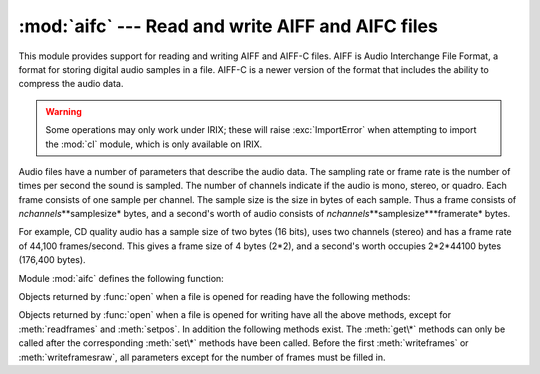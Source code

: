 
:mod:`aifc` --- Read and write AIFF and AIFC files
==================================================

.. module:: aifc
   :synopsis: Read and write audio files in AIFF or AIFC format.


.. index::
   single: Audio Interchange File Format
   single: AIFF
   single: AIFF-C

This module provides support for reading and writing AIFF and AIFF-C files.
AIFF is Audio Interchange File Format, a format for storing digital audio
samples in a file.  AIFF-C is a newer version of the format that includes the
ability to compress the audio data.

.. warning::

   Some operations may only work under IRIX; these will raise :exc:`ImportError`
   when attempting to import the :mod:`cl` module, which is only available on IRIX.

Audio files have a number of parameters that describe the audio data. The
sampling rate or frame rate is the number of times per second the sound is
sampled.  The number of channels indicate if the audio is mono, stereo, or
quadro.  Each frame consists of one sample per channel.  The sample size is the
size in bytes of each sample.  Thus a frame consists of
*nchannels*\**samplesize* bytes, and a second's worth of audio consists of
*nchannels*\**samplesize*\**framerate* bytes.

For example, CD quality audio has a sample size of two bytes (16 bits), uses two
channels (stereo) and has a frame rate of 44,100 frames/second.  This gives a
frame size of 4 bytes (2\*2), and a second's worth occupies 2\*2\*44100 bytes
(176,400 bytes).

Module :mod:`aifc` defines the following function:


.. function:: open(file, mode=None)

   Open an AIFF or AIFF-C file and return an object instance with methods that are
   described below.  The argument *file* is either a string naming a file or a file
   object.  *mode* must be ``'r'`` or ``'rb'`` when the file must be opened for
   reading, or ``'w'``  or ``'wb'`` when the file must be opened for writing.  If
   omitted, ``file.mode`` is used if it exists, otherwise ``'rb'`` is used.  When
   used for writing, the file object should be seekable, unless you know ahead of
   time how many samples you are going to write in total and use
   :meth:`writeframesraw` and :meth:`setnframes`.

Objects returned by :func:`open` when a file is opened for reading have the
following methods:


.. method:: aifc.getnchannels()

   Return the number of audio channels (1 for mono, 2 for stereo).


.. method:: aifc.getsampwidth()

   Return the size in bytes of individual samples.


.. method:: aifc.getframerate()

   Return the sampling rate (number of audio frames per second).


.. method:: aifc.getnframes()

   Return the number of audio frames in the file.


.. method:: aifc.getcomptype()

   Return a four-character string describing the type of compression used in the
   audio file.  For AIFF files, the returned value is ``'NONE'``.


.. method:: aifc.getcompname()

   Return a human-readable description of the type of compression used in the audio
   file.  For AIFF files, the returned value is ``'not compressed'``.


.. method:: aifc.getparams()

   Return a tuple consisting of all of the above values in the above order.


.. method:: aifc.getmarkers()

   Return a list of markers in the audio file.  A marker consists of a tuple of
   three elements.  The first is the mark ID (an integer), the second is the mark
   position in frames from the beginning of the data (an integer), the third is the
   name of the mark (a string).


.. method:: aifc.getmark(id)

   Return the tuple as described in :meth:`getmarkers` for the mark with the given
   *id*.


.. method:: aifc.readframes(nframes)

   Read and return the next *nframes* frames from the audio file.  The returned
   data is a string containing for each frame the uncompressed samples of all
   channels.


.. method:: aifc.rewind()

   Rewind the read pointer.  The next :meth:`readframes` will start from the
   beginning.


.. method:: aifc.setpos(pos)

   Seek to the specified frame number.


.. method:: aifc.tell()

   Return the current frame number.


.. method:: aifc.close()

   Close the AIFF file.  After calling this method, the object can no longer be
   used.

Objects returned by :func:`open` when a file is opened for writing have all the
above methods, except for :meth:`readframes` and :meth:`setpos`.  In addition
the following methods exist.  The :meth:`get\*` methods can only be called after
the corresponding :meth:`set\*` methods have been called.  Before the first
:meth:`writeframes` or :meth:`writeframesraw`, all parameters except for the
number of frames must be filled in.


.. method:: aifc.aiff()

   Create an AIFF file.  The default is that an AIFF-C file is created, unless the
   name of the file ends in ``'.aiff'`` in which case the default is an AIFF file.


.. method:: aifc.aifc()

   Create an AIFF-C file.  The default is that an AIFF-C file is created, unless
   the name of the file ends in ``'.aiff'`` in which case the default is an AIFF
   file.


.. method:: aifc.setnchannels(nchannels)

   Specify the number of channels in the audio file.


.. method:: aifc.setsampwidth(width)

   Specify the size in bytes of audio samples.


.. method:: aifc.setframerate(rate)

   Specify the sampling frequency in frames per second.


.. method:: aifc.setnframes(nframes)

   Specify the number of frames that are to be written to the audio file. If this
   parameter is not set, or not set correctly, the file needs to support seeking.


.. method:: aifc.setcomptype(type, name)

   .. index::
      single: u-LAW
      single: A-LAW
      single: G.722

   Specify the compression type.  If not specified, the audio data will not be
   compressed.  In AIFF files, compression is not possible.  The name parameter
   should be a human-readable description of the compression type, the type
   parameter should be a four-character string.  Currently the following
   compression types are supported: NONE, ULAW, ALAW, G722.


.. method:: aifc.setparams(nchannels, sampwidth, framerate, comptype, compname)

   Set all the above parameters at once.  The argument is a tuple consisting of the
   various parameters.  This means that it is possible to use the result of a
   :meth:`getparams` call as argument to :meth:`setparams`.


.. method:: aifc.setmark(id, pos, name)

   Add a mark with the given id (larger than 0), and the given name at the given
   position.  This method can be called at any time before :meth:`close`.


.. method:: aifc.tell()

   Return the current write position in the output file.  Useful in combination
   with :meth:`setmark`.


.. method:: aifc.writeframes(data)

   Write data to the output file.  This method can only be called after the audio
   file parameters have been set.


.. method:: aifc.writeframesraw(data)

   Like :meth:`writeframes`, except that the header of the audio file is not
   updated.


.. method:: aifc.close()

   Close the AIFF file.  The header of the file is updated to reflect the actual
   size of the audio data. After calling this method, the object can no longer be
   used.

